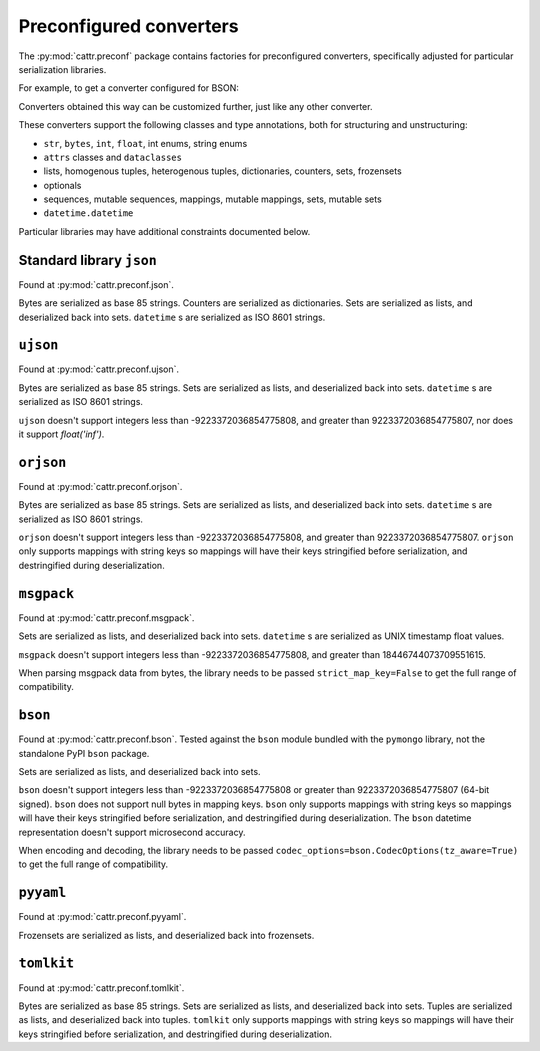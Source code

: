========================
Preconfigured converters
========================

The :py:mod:`cattr.preconf` package contains factories for preconfigured converters, specifically adjusted for particular serialization libraries.

For example, to get a converter configured for BSON:

.. doctest::

  >>> from cattr.preconf.bson import make_converter
  >>> converter = make_converter()   # Takes the same parameters as the ``GenConverter``

Converters obtained this way can be customized further, just like any other converter.

These converters support the following classes and type annotations, both for structuring and unstructuring:

* ``str``, ``bytes``, ``int``, ``float``, int enums, string enums
* ``attrs`` classes and ``dataclasses``
* lists, homogenous tuples, heterogenous tuples, dictionaries, counters, sets, frozensets
* optionals
* sequences, mutable sequences, mappings, mutable mappings, sets, mutable sets
* ``datetime.datetime``

Particular libraries may have additional constraints documented below.

Standard library ``json``
-------------------------

Found at :py:mod:`cattr.preconf.json`.

Bytes are serialized as base 85 strings. Counters are serialized as dictionaries. Sets are serialized as lists, and deserialized back into sets. ``datetime`` s are serialized as ISO 8601 strings.


``ujson``
---------

Found at :py:mod:`cattr.preconf.ujson`.

Bytes are serialized as base 85 strings. Sets are serialized as lists, and deserialized back into sets. ``datetime`` s are serialized as ISO 8601 strings.

``ujson`` doesn't support integers less than -9223372036854775808, and greater than 9223372036854775807, nor does it support `float('inf')`.


``orjson``
----------

Found at :py:mod:`cattr.preconf.orjson`.

Bytes are serialized as base 85 strings. Sets are serialized as lists, and deserialized back into sets. ``datetime`` s are serialized as ISO 8601 strings.

``orjson`` doesn't support integers less than -9223372036854775808, and greater than 9223372036854775807.
``orjson`` only supports mappings with string keys so mappings will have their keys stringified before serialization, and destringified during deserialization.


``msgpack``
-----------

Found at :py:mod:`cattr.preconf.msgpack`.

Sets are serialized as lists, and deserialized back into sets. ``datetime`` s are serialized as UNIX timestamp float values.

``msgpack`` doesn't support integers less than -9223372036854775808, and greater than 18446744073709551615.

When parsing msgpack data from bytes, the library needs to be passed ``strict_map_key=False`` to get the full range of compatibility.


``bson``
--------

Found at :py:mod:`cattr.preconf.bson`. Tested against the ``bson`` module bundled with the ``pymongo`` library, not the standalone PyPI ``bson`` package.

Sets are serialized as lists, and deserialized back into sets.

``bson`` doesn't support integers less than -9223372036854775808 or greater than 9223372036854775807 (64-bit signed).
``bson`` does not support null bytes in mapping keys.
``bson`` only supports mappings with string keys so mappings will have their keys stringified before serialization, and destringified during deserialization.
The ``bson`` datetime representation doesn't support microsecond accuracy.

When encoding and decoding, the library needs to be passed ``codec_options=bson.CodecOptions(tz_aware=True)`` to get the full range of compatibility.



``pyyaml``
----------

Found at :py:mod:`cattr.preconf.pyyaml`.

Frozensets are serialized as lists, and deserialized back into frozensets.


``tomlkit``
-----------

Found at :py:mod:`cattr.preconf.tomlkit`.

Bytes are serialized as base 85 strings. Sets are serialized as lists, and deserialized back into sets.
Tuples are serialized as lists, and deserialized back into tuples.
``tomlkit`` only supports mappings with string keys so mappings will have their keys stringified before serialization, and destringified during deserialization.
